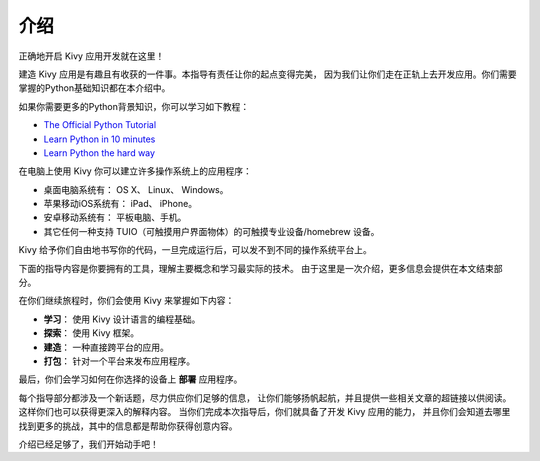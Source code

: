 介绍
------------

.. container:: title

    正确地开启 Kivy 应用开发就在这里！

建造 Kivy 应用是有趣且有收获的一件事。本指导有责任让你的起点变得完美，
因为我们让你们走在正轨上去开发应用。你们需要掌握的Python基础知识都在本介绍中。

.. image:: ../images/gs-introduction.png
    :align: center
    :height: 255px

如果你需要更多的Python背景知识，你可以学习如下教程：

* `The Official Python Tutorial <http://docs.python.org/tutorial/>`_
* `Learn Python in 10 minutes <https://www.stavros.io/tutorials/python/>`_
* `Learn Python the hard way <http://learnpythonthehardway.org/>`_

在电脑上使用 Kivy 你可以建立许多操作系统上的应用程序：

- 桌面电脑系统有： OS X、 Linux、 Windows。
- 苹果移动iOS系统有： iPad、 iPhone。
- 安卓移动系统有： 平板电脑、手机。
- 其它任何一种支持 TUIO（可触摸用户界面物体）的可触摸专业设备/homebrew 设备。

Kivy 给予你们自由地书写你的代码，一旦完成运行后，可以发不到不同的操作系统平台上。

下面的指导内容是你要拥有的工具，理解主要概念和学习最实际的技术。
由于这里是一次介绍，更多信息会提供在本文结束部分。

在你们继续旅程时，你们会使用 Kivy 来掌握如下内容：

- **学习**：    使用 Kivy 设计语言的编程基础。
- **探索**：  使用 Kivy 框架。
- **建造**：   一种直接跨平台的应用。
- **打包**：  针对一个平台来发布应用程序。

最后，你们会学习如何在你选择的设备上 **部署** 应用程序。

每个指导部分都涉及一个新话题，尽力供应你们足够的信息，
让你们能够扬帆起航，并且提供一些相关文章的超链接以供阅读。
这样你们也可以获得更深入的解释内容。
当你们完成本次指导后，你们就具备了开发 Kivy 应用的能力，
并且你们会知道去哪里找到更多的挑战，其中的信息都是帮助你获得创意内容。

介绍已经足够了，我们开始动手吧！
